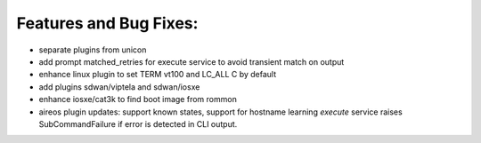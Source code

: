Features and Bug Fixes:
^^^^^^^^^^^^^^^^^^^^^^^

- separate plugins from unicon

- add prompt matched_retries for execute service to avoid transient match on output

- enhance linux plugin to set TERM vt100 and LC_ALL C by default

- add plugins sdwan/viptela and sdwan/iosxe

- enhance iosxe/cat3k to find boot image from rommon

- aireos plugin updates: support known states, support for hostname learning
  `execute` service raises SubCommandFailure if error is detected in CLI output.
 